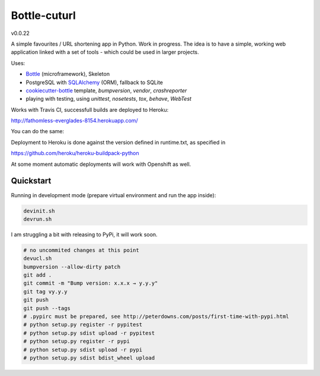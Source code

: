 

=============
Bottle-cuturl
=============

v0.0.22

A simple favourites / URL shortening app in Python. Work in progress.
The idea is to have a simple, working web application linked with a set 
of tools - which could be used in larger projects.

Uses:

- `Bottle`_ (microframework), Skeleton

- PostgreSQL with `SQLAlchemy`_ (ORM), fallback to SQLite

- `cookiecutter-bottle`_ template, `bumpversion`, `vendor`, `crashreporter`

- playing with testing, using `unittest`, `nosetests`, `tox`, `behave`, `WebTest`

Works with Travis CI, successfull builds are deployed to Heroku:

http://fathomless-everglades-8154.herokuapp.com/

You can do the same:

.. image:: https://www.herokucdn.com/deploy/button.svg
    :target: https://heroku.com/deploy?template=https://github.com/bartgo/bottle-cuturl/production

.. image:: https://heroku-badges.herokuapp.com/?app=fathomless-everglades-8154
    :target: http://fathomless-everglades-8154.herokuapp.com/
    
Deployment to Heroku is done against the version defined in runtime.txt, as specified in

https://github.com/heroku/heroku-buildpack-python

At some moment automatic deployments will work with Openshift as well.

Quickstart
----------

Running in development mode (prepare virtual environment and run the app inside):

.. code-block:: bash

    devinit.sh
    devrun.sh

I am struggling a bit with releasing to PyPi, it will work soon.

.. code-block:: bash

    # no uncommited changes at this point
    devucl.sh
    bumpversion --allow-dirty patch
    git add .
    git commit -m "Bump version: x.x.x → y.y.y"
    git tag vy.y.y
    git push
    git push --tags
    # .pypirc must be prepared, see http://peterdowns.com/posts/first-time-with-pypi.html
    # python setup.py register -r pypitest
    # python setup.py sdist upload -r pypitest
    # python setup.py register -r pypi
    # python setup.py sdist upload -r pypi
    # python setup.py sdist bdist_wheel upload

.. image:: https://travis-ci.org/BartGo/bottle-cuturl.svg?branch=master
    :target: https://travis-ci.org/BartGo/bottle-cuturl

.. image:: https://semaphoreci.com/api/v1/projects/82f94cd9-6144-4e99-966e-649ca567a603/531764/badge.svg
    :target: https://semaphoreci.com/bartgo/bottle-cuturl

.. image:: https://codeship.com/projects/b9cd91a0-0880-0133-b16d-52c6dae51101/status?branch=master
    :target: https://codeship.com/projects/90320
    :alt: Codeship Status

.. image:: https://drone.io/github.com/BartGo/bottle-cuturl/status.png
    :target: https://drone.io/github.com/BartGo/bottle-cuturl/latest
    :alt: Drone.IO Status

.. image:: https://img.shields.io/circleci/project/BartGo/bottle-stack.svg
    :target: https://circleci.com/gh/BartGo/bottle-stack
    :alt: Circle CI Status


.. image:: https://requires.io/github/BartGo/bottle-cuturl/requirements.svg?branch=master
     :target: https://requires.io/github/BartGo/bottle-cuturl/requirements/?branch=master
     :alt: Requirements Status

.. image:: https://img.shields.io/gemnasium/BartGo/bottle-stack.svg
     :target: https://gemnasium.com/BartGo/bottle-stack
     :alt: Gemnasium Status


.. image:: https://codecov.io/gh/BartGo/bottle-cuturl/branch/master/graph/badge.svg
  :target: https://codecov.io/gh/BartGo/bottle-cuturl
  
.. image:: http://www.quantifiedcode.com/api/v1/project/74d7fde00d2d444b879a31e065589de7/badge.svg
     :target: http://www.quantifiedcode.com/app/project/74d7fde00d2d444b879a31e065589de7
     :alt: Code Issues

.. image:: http://img.shields.io/pypi/v/Bottle-Cuturl.svg
     :target: https://pypi.python.org/pypi/Bottle-Cuturl
     :alt: PyPI

.. _cookiecutter-bottle: https://github.com/avelino/cookiecutter-bottle
.. _bottle: http://bottlepy.org/docs/dev/index.html
.. _sqlalchemy: http://www.sqlalchemy.org/


